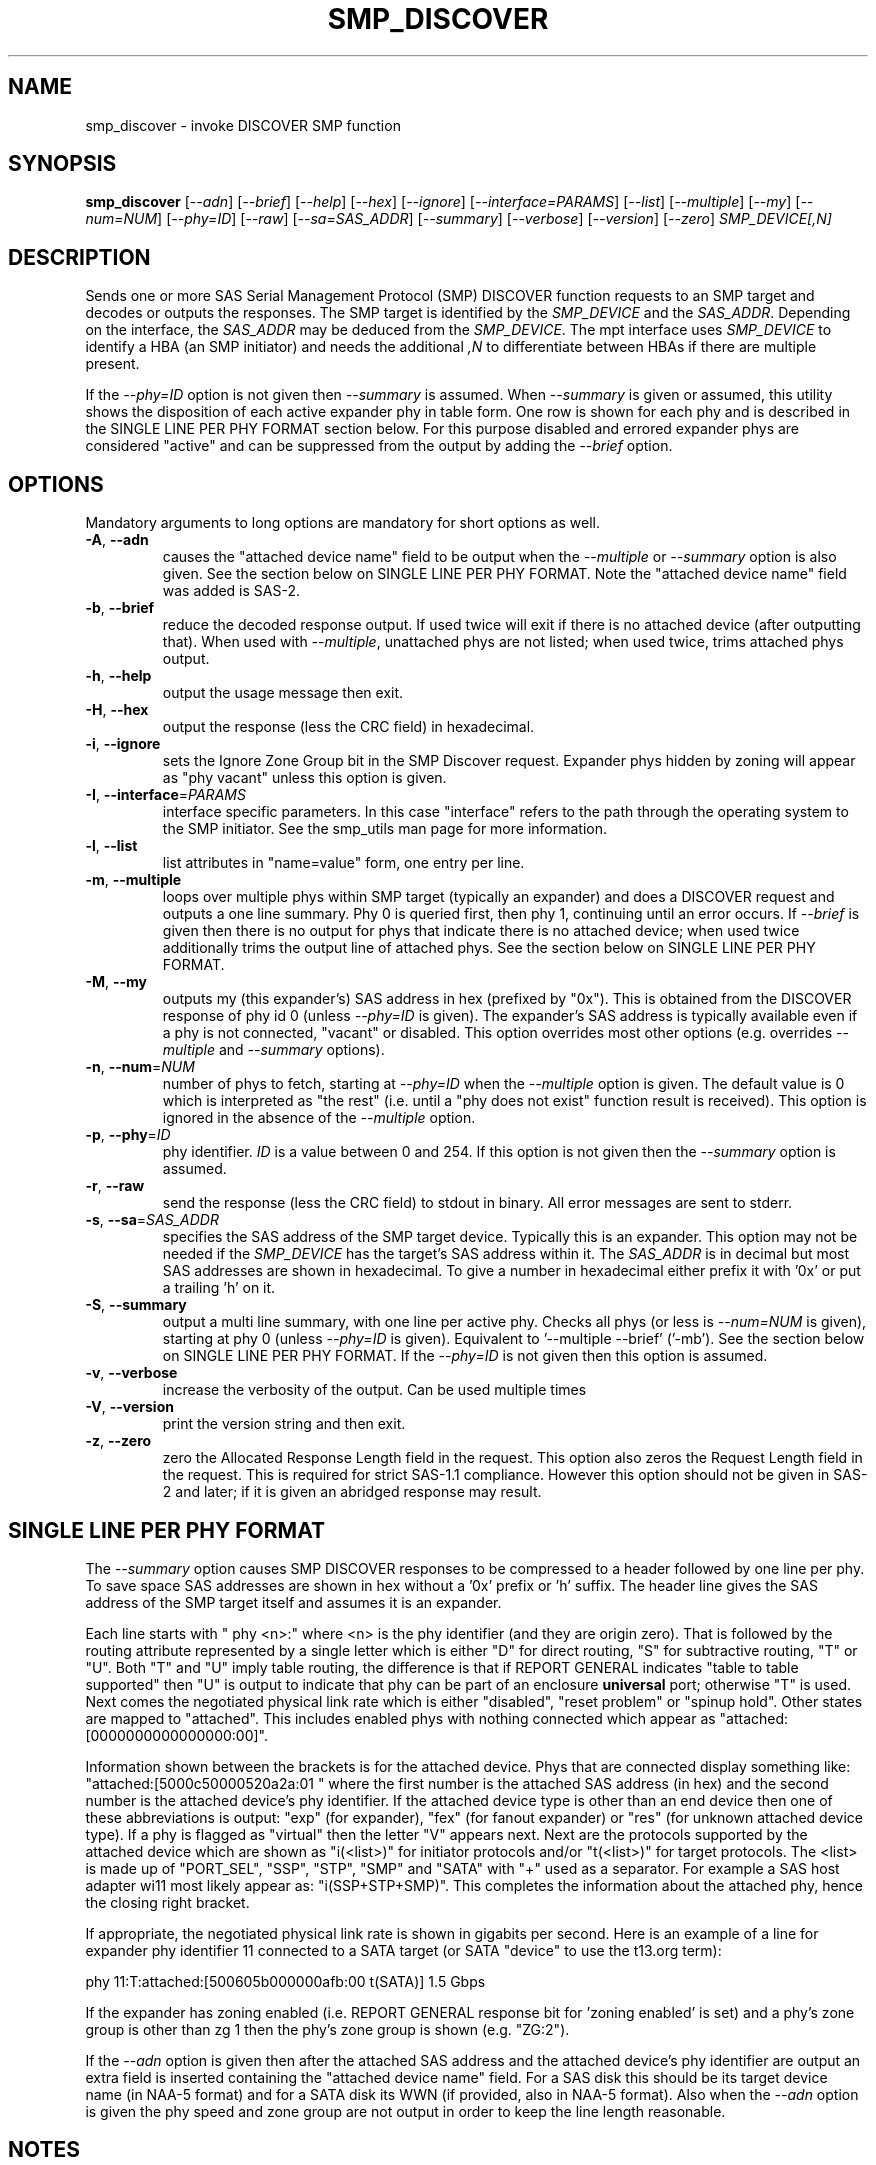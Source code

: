 .TH SMP_DISCOVER "8" "February 2012" "smp_utils\-0.98" SMP_UTILS
.SH NAME
smp_discover \- invoke DISCOVER SMP function
.SH SYNOPSIS
.B smp_discover
[\fI\-\-adn\fR] [\fI\-\-brief\fR] [\fI\-\-help\fR] [\fI\-\-hex\fR]
[\fI\-\-ignore\fR] [\fI\-\-interface=PARAMS\fR] [\fI\-\-list\fR]
[\fI\-\-multiple\fR] [\fI\-\-my\fR] [\fI\-\-num=NUM\fR] [\fI\-\-phy=ID\fR]
[\fI\-\-raw\fR] [\fI\-\-sa=SAS_ADDR\fR] [\fI\-\-summary\fR]
[\fI\-\-verbose\fR] [\fI\-\-version\fR] [\fI\-\-zero\fR]
\fISMP_DEVICE[,N]\fR
.SH DESCRIPTION
.\" Add any additional description here
.PP
Sends one or more SAS Serial Management Protocol (SMP) DISCOVER function
requests to an SMP target and decodes or outputs the responses. The SMP target
is identified by the \fISMP_DEVICE\fR and the \fISAS_ADDR\fR. Depending on
the interface, the \fISAS_ADDR\fR may be deduced from the \fISMP_DEVICE\fR.
The mpt interface uses \fISMP_DEVICE\fR to identify a HBA (an SMP
initiator) and needs the additional \fI,N\fR to differentiate between HBAs
if there are multiple present.
.PP
If the \fI\-\-phy=ID\fR option is not given then \fI\-\-summary\fR is
assumed. When \fI\-\-summary\fR is given or assumed, this utility shows
the disposition of each active expander phy in table form. One row is shown
for each phy and is described in the SINGLE LINE PER PHY FORMAT section
below. For this purpose disabled and errored expander phys are
considered "active" and can be suppressed from the output by adding the
\fI\-\-brief\fR option.
.SH OPTIONS
Mandatory arguments to long options are mandatory for short options as well.
.TP
\fB\-A\fR, \fB\-\-adn\fR
causes the "attached device name" field to be output when the
\fI\-\-multiple\fR or \fI\-\-summary\fR option is also given. See the section
below on SINGLE LINE PER PHY FORMAT. Note the "attached device name" field
was added is SAS\-2.
.TP
\fB\-b\fR, \fB\-\-brief\fR
reduce the decoded response output. If used twice will exit if there is no
attached device (after outputting that). When used with \fI\-\-multiple\fR,
unattached phys are not listed; when used twice, trims attached phys
output.
.TP
\fB\-h\fR, \fB\-\-help\fR
output the usage message then exit.
.TP
\fB\-H\fR, \fB\-\-hex\fR
output the response (less the CRC field) in hexadecimal.
.TP
\fB\-i\fR, \fB\-\-ignore\fR
sets the Ignore Zone Group bit in the SMP Discover request. Expander
phys hidden by zoning will appear as "phy vacant" unless this option
is given.
.TP
\fB\-I\fR, \fB\-\-interface\fR=\fIPARAMS\fR
interface specific parameters. In this case "interface" refers to the
path through the operating system to the SMP initiator. See the smp_utils
man page for more information.
.TP
\fB\-l\fR, \fB\-\-list\fR
list attributes in "name=value" form, one entry per line.
.TP
\fB\-m\fR, \fB\-\-multiple\fR
loops over multiple phys within SMP target (typically an expander) and
does a DISCOVER request and outputs a one line summary. Phy 0 is queried
first, then phy 1, continuing until an error occurs. If \fI\-\-brief\fR is
given then there is no output for phys that indicate there is no attached
device; when used twice additionally trims the output line of attached phys.
See the section below on SINGLE LINE PER PHY FORMAT.
.TP
\fB\-M\fR, \fB\-\-my\fR
outputs my (this expander's) SAS address in hex (prefixed by "0x"). This
is obtained from the DISCOVER response of phy id 0 (unless \fI\-\-phy=ID\fR
is given). The expander's SAS address is typically available even if a phy
is not connected, "vacant" or disabled. This option overrides most other
options (e.g. overrides \fI\-\-multiple\fR and \fI\-\-summary\fR options).
.TP
\fB\-n\fR, \fB\-\-num\fR=\fINUM\fR
number of phys to fetch, starting at \fI\-\-phy=ID\fR when the
\fI\-\-multiple\fR option is given. The default value is 0 which is
interpreted as "the rest" (i.e. until a "phy does not exist" function
result is received). This option is ignored in the absence of the
\fI\-\-multiple\fR option.
.TP
\fB\-p\fR, \fB\-\-phy\fR=\fIID\fR
phy identifier. \fIID\fR is a value between 0 and 254. If this option is
not given then the \fI\-\-summary\fR option is assumed.
.TP
\fB\-r\fR, \fB\-\-raw\fR
send the response (less the CRC field) to stdout in binary. All error
messages are sent to stderr.
.TP
\fB\-s\fR, \fB\-\-sa\fR=\fISAS_ADDR\fR
specifies the SAS address of the SMP target device. Typically this is an
expander. This option may not be needed if the \fISMP_DEVICE\fR has the
target's SAS address within it. The \fISAS_ADDR\fR is in decimal but most
SAS addresses are shown in hexadecimal. To give a number in hexadecimal
either prefix it with '0x' or put a trailing 'h' on it.
.TP
\fB\-S\fR, \fB\-\-summary\fR
output a multi line summary, with one line per active phy. Checks all
phys (or less is \fI\-\-num=NUM\fR is given), starting at phy 0 (unless
\fI\-\-phy=ID\fR is given). Equivalent to '\-\-multiple \-\-brief' ('\-mb').
See the section below on SINGLE LINE PER PHY FORMAT. If the
\fI\-\-phy=ID\fR is not given then this option is assumed.
.TP
\fB\-v\fR, \fB\-\-verbose\fR
increase the verbosity of the output. Can be used multiple times
.TP
\fB\-V\fR, \fB\-\-version\fR
print the version string and then exit.
.TP
\fB\-z\fR, \fB\-\-zero\fR
zero the Allocated Response Length field in the request. This option
also zeros the Request Length field in the request. This is required
for strict SAS\-1.1 compliance. However this option should not be
given in SAS\-2 and later; if it is given an abridged response may result.
.SH SINGLE LINE PER PHY FORMAT
The \fI\-\-summary\fR option causes SMP DISCOVER responses to be compressed
to a header followed by one line per phy. To save space SAS addresses are
shown in hex without a '0x' prefix or 'h' suffix. The header line gives the
SAS address of the SMP target itself and assumes it is an expander.
.PP
Each line starts with "  phy  <n>:" where <n> is the phy identifier (and
they are origin zero). That is followed by the routing attribute represented
by a single letter which is either "D" for direct routing, "S" for
subtractive routing, "T" or "U". Both "T" and "U" imply table routing, the
difference is that if REPORT GENERAL indicates "table to table supported"
then "U" is output to indicate that phy can be part of an enclosure
.B universal
port; otherwise "T" is used. Next comes the negotiated physical link rate
which is either "disabled", "reset problem" or "spinup hold". Other states
are mapped to "attached". This includes enabled phys with nothing connected
which appear as "attached:[0000000000000000:00]".
.PP
Information shown between the brackets is for the attached device.
Phys that are connected display something
like: "attached:[5000c50000520a2a:01 " where the first number is the
attached SAS address (in hex) and the second number is the attached
device's phy identifier. If the attached device type is other
than an end device then one of these abbreviations is
output: "exp" (for expander), "fex" (for fanout
expander) or "res" (for unknown attached device type). If a phy is
flagged as "virtual" then the letter "V" appears next. Next are the
protocols supported by the attached device which are
shown as "i(<list>)" for initiator protocols and/or "t(<list>)" for
target protocols. The <list> is made up
of "PORT_SEL", "SSP", "STP", "SMP" and "SATA" with "+" used as a
separator. For example a SAS host adapter wi11 most likely appear
as: "i(SSP+STP+SMP)". This completes the information about the
attached phy, hence the closing right bracket.
.PP
If appropriate, the negotiated physical link rate is shown in
gigabits per second. Here is an example of a line for expander
phy identifier 11 connected to a SATA target (or SATA "device" to use
the t13.org term):
.PP
  phy  11:T:attached:[500605b000000afb:00  t(SATA)]  1.5 Gbps
.PP
If the expander has zoning enabled (i.e. REPORT GENERAL response bit
for 'zoning enabled' is set) and a phy's zone group is other than zg 1
then the phy's zone group is shown (e.g. "ZG:2").
.PP
If the \fI\-\-adn\fR option is given then after the attached SAS address
and the attached device's phy identifier are output an extra field is
inserted containing the "attached device name" field. For a SAS disk this
should be its target device name (in NAA-5 format) and for a SATA disk its
WWN (if provided, also in NAA-5 format). Also when the \fI\-\-adn\fR option
is given the phy speed and zone group are not output in order to keep the
line length reasonable.
.SH NOTES
In SAS\-2 and later both the DISCOVER and DISCOVER LIST functions are
available. The DISCOVER LIST function should be favoured for several
reasons: its response can hold up to 40 descriptors each describing the 
state of one expander phy. The vast majority of expander chips on the market
support 36 phys or less so one DISCOVER LIST response will summarize the
states of all its phys. With the DISCOVER function only one expander phy's
state is returned in its response. Other advantages of the DISCOVER LIST
function are its "phy filter" and "descriptor type" function request fields.
.SH EXAMPLES
See "Examples" section in http://sg.danny.cz/sg/smp_utils.html
.SH CONFORMING TO
The SMP DISCOVER function was introduced in SAS\-1, with small additions
in SAS\-1.1 . There have been a large number of additions in SAS\-2 .
.SH AUTHORS
Written by Douglas Gilbert.
.SH "REPORTING BUGS"
Report bugs to <dgilbert at interlog dot com>.
.SH COPYRIGHT
Copyright \(co 2006\-2012 Douglas Gilbert
.br
This software is distributed under a FreeBSD license. There is NO
warranty; not even for MERCHANTABILITY or FITNESS FOR A PARTICULAR PURPOSE.
.SH "SEE ALSO"
.B smp_utils, smp_discover_list, smp_phy_control
